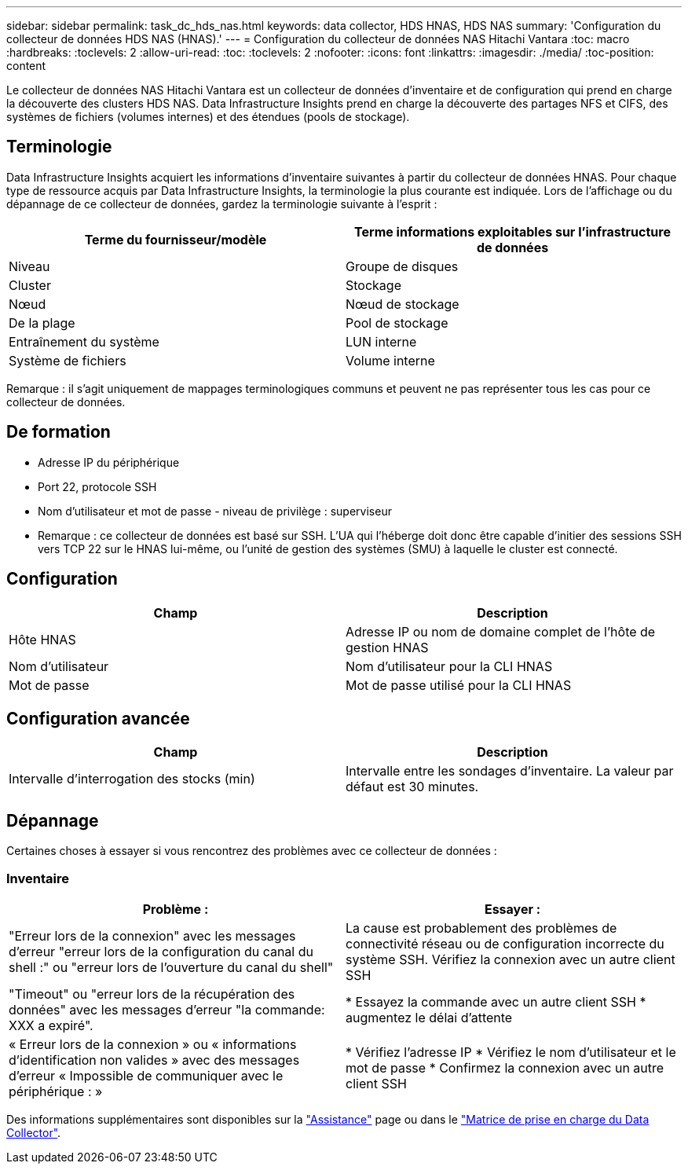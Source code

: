 ---
sidebar: sidebar 
permalink: task_dc_hds_nas.html 
keywords: data collector, HDS HNAS, HDS NAS 
summary: 'Configuration du collecteur de données HDS NAS (HNAS).' 
---
= Configuration du collecteur de données NAS Hitachi Vantara
:toc: macro
:hardbreaks:
:toclevels: 2
:allow-uri-read: 
:toc: 
:toclevels: 2
:nofooter: 
:icons: font
:linkattrs: 
:imagesdir: ./media/
:toc-position: content


[role="lead"]
Le collecteur de données NAS Hitachi Vantara est un collecteur de données d'inventaire et de configuration qui prend en charge la découverte des clusters HDS NAS. Data Infrastructure Insights prend en charge la découverte des partages NFS et CIFS, des systèmes de fichiers (volumes internes) et des étendues (pools de stockage).



== Terminologie

Data Infrastructure Insights acquiert les informations d'inventaire suivantes à partir du collecteur de données HNAS. Pour chaque type de ressource acquis par Data Infrastructure Insights, la terminologie la plus courante est indiquée. Lors de l'affichage ou du dépannage de ce collecteur de données, gardez la terminologie suivante à l'esprit :

[cols="2*"]
|===
| Terme du fournisseur/modèle | Terme informations exploitables sur l'infrastructure de données 


| Niveau | Groupe de disques 


| Cluster | Stockage 


| Nœud | Nœud de stockage 


| De la plage | Pool de stockage 


| Entraînement du système | LUN interne 


| Système de fichiers | Volume interne 
|===
Remarque : il s'agit uniquement de mappages terminologiques communs et peuvent ne pas représenter tous les cas pour ce collecteur de données.



== De formation

* Adresse IP du périphérique
* Port 22, protocole SSH
* Nom d'utilisateur et mot de passe - niveau de privilège : superviseur
* Remarque : ce collecteur de données est basé sur SSH. L'UA qui l'héberge doit donc être capable d'initier des sessions SSH vers TCP 22 sur le HNAS lui-même, ou l'unité de gestion des systèmes (SMU) à laquelle le cluster est connecté.




== Configuration

[cols="2*"]
|===
| Champ | Description 


| Hôte HNAS | Adresse IP ou nom de domaine complet de l'hôte de gestion HNAS 


| Nom d'utilisateur | Nom d'utilisateur pour la CLI HNAS 


| Mot de passe | Mot de passe utilisé pour la CLI HNAS 
|===


== Configuration avancée

[cols="2*"]
|===
| Champ | Description 


| Intervalle d'interrogation des stocks (min) | Intervalle entre les sondages d'inventaire. La valeur par défaut est 30 minutes. 
|===


== Dépannage

Certaines choses à essayer si vous rencontrez des problèmes avec ce collecteur de données :



=== Inventaire

[cols="2*"]
|===
| Problème : | Essayer : 


| "Erreur lors de la connexion" avec les messages d'erreur "erreur lors de la configuration du canal du shell :" ou "erreur lors de l'ouverture du canal du shell" | La cause est probablement des problèmes de connectivité réseau ou de configuration incorrecte du système SSH. Vérifiez la connexion avec un autre client SSH 


| "Timeout" ou "erreur lors de la récupération des données" avec les messages d'erreur "la commande: XXX a expiré". | * Essayez la commande avec un autre client SSH * augmentez le délai d'attente 


| « Erreur lors de la connexion » ou « informations d'identification non valides » avec des messages d'erreur « Impossible de communiquer avec le périphérique : » | * Vérifiez l'adresse IP * Vérifiez le nom d'utilisateur et le mot de passe * Confirmez la connexion avec un autre client SSH 
|===
Des informations supplémentaires sont disponibles sur la link:concept_requesting_support.html["Assistance"] page ou dans le link:reference_data_collector_support_matrix.html["Matrice de prise en charge du Data Collector"].
